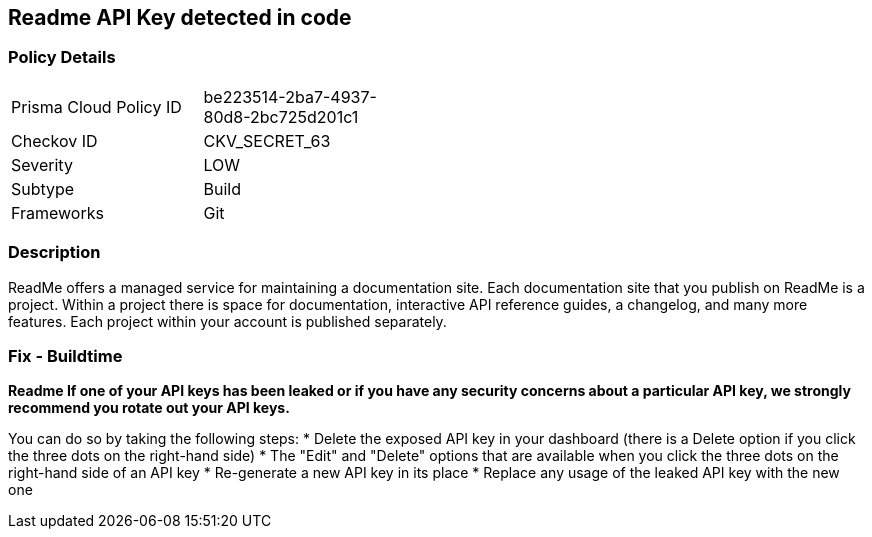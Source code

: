 == Readme API Key detected in code


=== Policy Details 

[width=45%]
[cols="1,1"]
|=== 
|Prisma Cloud Policy ID 
| be223514-2ba7-4937-80d8-2bc725d201c1

|Checkov ID 
|CKV_SECRET_63

|Severity
|LOW

|Subtype
|Build

|Frameworks
|Git

|=== 



=== Description 


ReadMe offers a managed service for maintaining a documentation site.
Each documentation site that you publish on ReadMe is a project.
Within a project there is space for documentation, interactive API reference guides, a changelog, and many more features.
Each project within your account is published separately.

=== Fix - Buildtime


*Readme If one of your API keys has been leaked or if you have any security concerns about a particular API key, we strongly recommend you rotate out your API keys.* 


You can do so by taking the following steps:
* Delete the exposed API key in your dashboard (there is a Delete option if you click the three dots on the right-hand side)
* The "Edit" and "Delete" options that are available when you click the three dots on the right-hand side of an API key
* Re-generate a new API key in its place
* Replace any usage of the leaked API key with the new one
